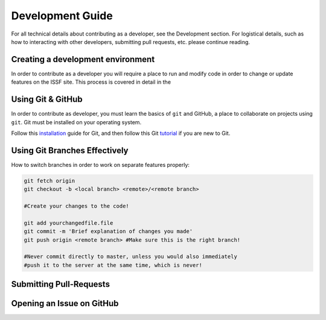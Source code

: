 Development Guide
----------------------------------------- 

For all technical details about contributing as a developer, see the
Development section. For logistical details, such as how to interacting
with other developers, submitting pull requests, etc. please continue 
reading. 

Creating a development environment
^^^^^^^^^^^^^^^^^^^^^^^^^^^^^^^^^^^^^^^^^

In order to contribute as a developer you will require a place to run and modify code in order to change or update features on the ISSF site. This process is covered in detail in the 


Using Git & GitHub
^^^^^^^^^^^^^^^^^^^^^^^^^^^^^^^^^^^^^^^
In order to contribute as developer, you must learn the basics of 
``git`` and GitHub, a place to collaborate on projects using ``git``. Git must be installed on your operating system. 

Follow this installation_ guide for Git, and then follow this Git tutorial_ if you are new to Git.

Using Git Branches Effectively
^^^^^^^^^^^^^^^^^^^^^^^^^^^^^^^^^^^^^^^

How to switch branches in order to work on separate features properly: 

.. code-block:: bash

    git fetch origin
    git checkout -b <local branch> <remote>/<remote branch>

    #Create your changes to the code!

    git add yourchangedfile.file
    git commit -m 'Brief explanation of changes you made'
    git push origin <remote branch> #Make sure this is the right branch!

    #Never commit directly to master, unless you would also immediately 
    #push it to the server at the same time, which is never!


Submitting Pull-Requests
^^^^^^^^^^^^^^^^^^^^^^^^^^^^^^^^^^^^^^^

Opening an Issue on GitHub
^^^^^^^^^^^^^^^^^^^^^^^^^^^^^^^^^^^^^^^

.. _tutorial: https://try.github.io/
.. _installation:  https://git-scm.com/book/en/v2/Getting-Started-Installing-Git
